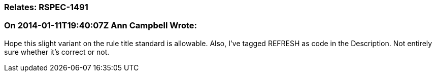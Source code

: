 === Relates: RSPEC-1491

=== On 2014-01-11T19:40:07Z Ann Campbell Wrote:
Hope this slight variant on the rule title standard is allowable. Also, I've tagged REFRESH as code in the Description. Not entirely sure whether it's correct or not.

